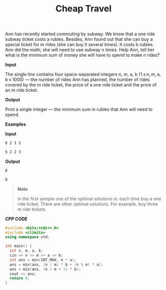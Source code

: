 #+title: Cheap Travel

Ann has recently started commuting by subway. We know that a one ride subway ticket costs a rubles. Besides, Ann found out that she can buy a special ticket for m rides (she can buy it several times). It costs b rubles. Ann did the math; she will need to use subway n times. Help Ann, tell her what is the minimum sum of money she will have to spend to make n rides?

*Input*

The single line contains four space-separated integers n, m, a, b (1 ≤ n, m, a, b ≤ 1000) — the number of rides Ann has planned, the number of rides covered by the m ride ticket, the price of a one ride ticket and the price of an m ride ticket.

*Output*

Print a single integer — the minimum sum in rubles that Ann will need to spend.

*Examples*

*Input*

#+begin_src txt
6 2 1 2

5 2 2 3
#+end_src

*Output*

#+begin_src txt
6

8
#+end_src

#+begin_quote
*Note*

In the first sample one of the optimal solutions is: each time buy a one ride ticket. There are other optimal solutions. For example, buy three m ride tickets.
#+end_quote

*CPP CODE*

#+BEGIN_SRC CPP
#include <bits/stdc++.h>
#include <climits>
using namespace std;

int main() {
  int n, m, a, b;
  cin >> n >> m >> a >> b;
  int ans = min(INT_MAX, n * a);
  ans = min(ans, (n / m) * b + (n % m) * a);
  ans = min(ans, (n / m + 1) * b);
  cout << ans;
  return 0;
}
#+END_SRC
